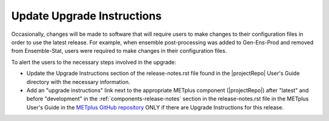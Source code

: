 Update Upgrade Instructions
---------------------------

Occasionally, changes will be made to software that will require users to make
changes to their configuration files in order to use the latest release. For
example, when ensemble post-processing was added to Gen-Ens-Prod and removed
from Ensemble-Stat, users were required to make changes in their configuration
files.

To alert the users to the necessary steps involved in the upgrade:

* Update the Upgrade Instructions section of the release-notes.rst file found
  in the |projectRepo| User's Guide directory with the necessary information.

* Add an "upgrade instructions" link next to the appropriate METplus component
  (|projectRepo|) after "latest" and before "development" in
  the :ref:`components-release-notes`
  section in the release-notes.rst file in the METplus User's Guide in the
  `METplus GitHub repository <https://github.com/dtcenter/METplus>`__ ONLY
  if there are Upgrade Instructions for this release.

.. _note::

  This section is not always applicable.
